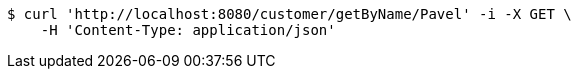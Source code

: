 [source,bash]
----
$ curl 'http://localhost:8080/customer/getByName/Pavel' -i -X GET \
    -H 'Content-Type: application/json'
----